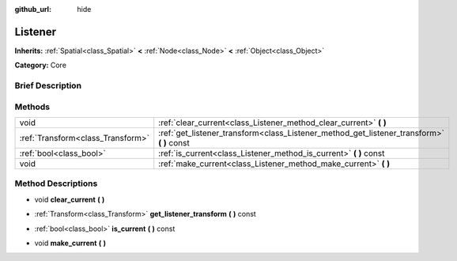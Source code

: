 :github_url: hide

.. Generated automatically by doc/tools/makerst.py in Godot's source tree.
.. DO NOT EDIT THIS FILE, but the Listener.xml source instead.
.. The source is found in doc/classes or modules/<name>/doc_classes.

.. _class_Listener:

Listener
========

**Inherits:** :ref:`Spatial<class_Spatial>` **<** :ref:`Node<class_Node>` **<** :ref:`Object<class_Object>`

**Category:** Core

Brief Description
-----------------



Methods
-------

+-----------------------------------+-----------------------------------------------------------------------------------------------+
| void                              | :ref:`clear_current<class_Listener_method_clear_current>` **(** **)**                         |
+-----------------------------------+-----------------------------------------------------------------------------------------------+
| :ref:`Transform<class_Transform>` | :ref:`get_listener_transform<class_Listener_method_get_listener_transform>` **(** **)** const |
+-----------------------------------+-----------------------------------------------------------------------------------------------+
| :ref:`bool<class_bool>`           | :ref:`is_current<class_Listener_method_is_current>` **(** **)** const                         |
+-----------------------------------+-----------------------------------------------------------------------------------------------+
| void                              | :ref:`make_current<class_Listener_method_make_current>` **(** **)**                           |
+-----------------------------------+-----------------------------------------------------------------------------------------------+

Method Descriptions
-------------------

.. _class_Listener_method_clear_current:

- void **clear_current** **(** **)**

.. _class_Listener_method_get_listener_transform:

- :ref:`Transform<class_Transform>` **get_listener_transform** **(** **)** const

.. _class_Listener_method_is_current:

- :ref:`bool<class_bool>` **is_current** **(** **)** const

.. _class_Listener_method_make_current:

- void **make_current** **(** **)**

